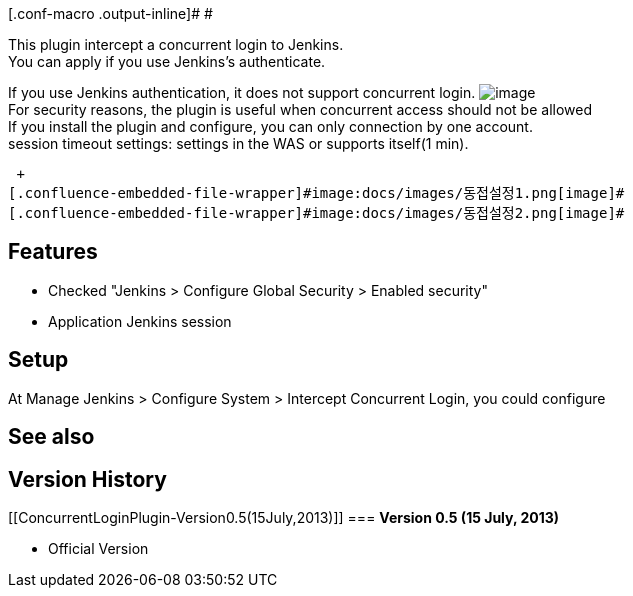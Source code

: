 [.conf-macro .output-inline]# #

This plugin intercept a concurrent login to Jenkins. +
You can apply if you use Jenkins's authenticate.

If you use Jenkins authentication, it does not support concurrent login.
[.confluence-embedded-file-wrapper]#image:docs/images/동접설정1.png[image]# +
For security reasons, the plugin is useful when concurrent access should
not be allowed +
If you install the plugin and configure, you can only connection by one
account. +
session timeout settings: settings in the WAS or supports itself(1 min).

 +
[.confluence-embedded-file-wrapper]#image:docs/images/동접설정1.png[image]# 
[.confluence-embedded-file-wrapper]#image:docs/images/동접설정2.png[image]#

[[ConcurrentLoginPlugin-Features]]
== *Features*

* Checked "Jenkins > Configure Global Security > Enabled security"
* Application Jenkins session

[[ConcurrentLoginPlugin-Setup]]
== *Setup*

At Manage Jenkins > Configure System > Intercept Concurrent Login, you
could configure

[[ConcurrentLoginPlugin-Seealso]]
== See also +

[[ConcurrentLoginPlugin-VersionHistory]]
== Version History

[[ConcurrentLoginPlugin-Version0.5(15July,2013)]]
=== *Version 0.5 (15 July, 2013)*

* Official Version
